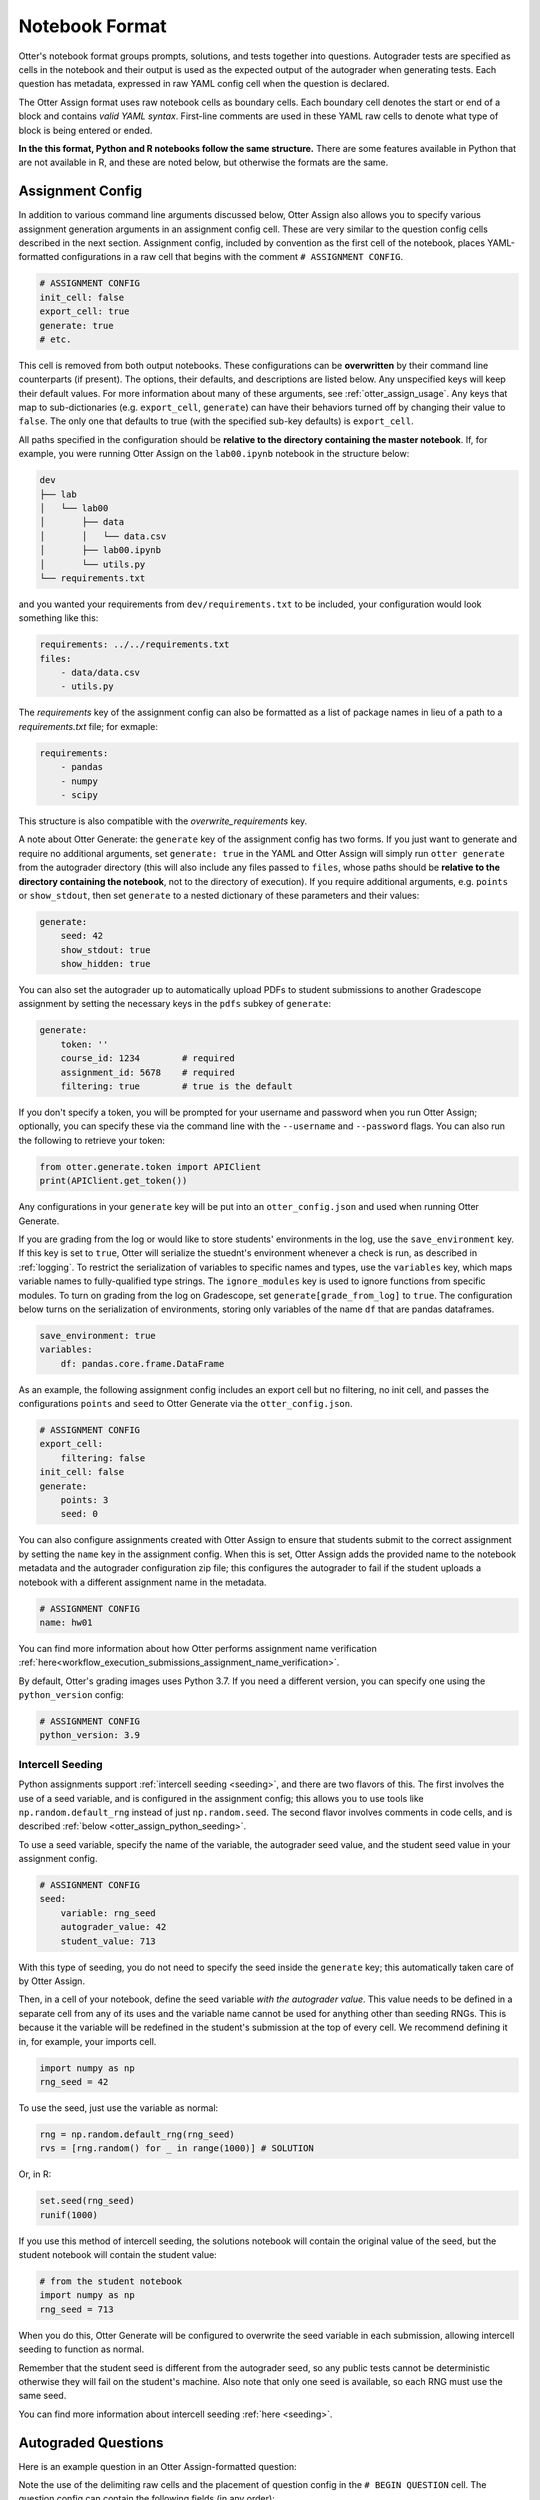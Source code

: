 Notebook Format
===============

Otter's notebook format groups prompts, solutions, and tests together into questions. Autograder tests 
are specified as cells in the notebook and their output is used as the expected output of the 
autograder when generating tests. Each question has metadata, expressed in raw YAML config cell
when the question is declared.

The Otter Assign format uses raw notebook cells as boundary cells. Each boundary cell denotes the
start or end of a block and contains *valid YAML syntax*. First-line comments are used in these YAML
raw cells to denote what type of block is being entered or ended.

**In the this format, Python and R notebooks follow the same structure.** There are some features
available in Python that are not available in R, and these are noted below, but otherwise the formats
are the same.


.. _otter_assign_assignment_metadata:

Assignment Config
-----------------

In addition to various command line arguments discussed below, Otter Assign also allows you to 
specify various assignment generation arguments in an assignment config cell. These are very 
similar to the question config cells described in the next section. Assignment config, included 
by convention as the first cell of the notebook, places YAML-formatted configurations in a raw cell
that begins with the comment ``# ASSIGNMENT CONFIG``.

.. code-block:: yaml

    # ASSIGNMENT CONFIG
    init_cell: false
    export_cell: true
    generate: true
    # etc.

This cell is removed from both output notebooks. These configurations can be **overwritten** by 
their command line counterparts (if present). The options, their defaults, and descriptions are 
listed below. Any unspecified keys will keep their default values. For more information about many 
of these arguments, see :ref:`otter_assign_usage`. Any keys that map to 
sub-dictionaries (e.g. ``export_cell``, ``generate``) can have their behaviors turned off by 
changing their value to ``false``. The only one that defaults to true (with the specified sub-key 
defaults) is ``export_cell``.

.. fica:: otter.assign.assignment.Assignment

All paths specified in the configuration should be **relative to the directory containing the master 
notebook**. If, for example, you were running Otter Assign on the ``lab00.ipynb`` notebook in the 
structure below:

.. code-block::

    dev
    ├── lab
    │   └── lab00
    │       ├── data
    │       │   └── data.csv
    │       ├── lab00.ipynb
    │       └── utils.py
    └── requirements.txt

and you wanted your requirements from ``dev/requirements.txt`` to be included, your configuration would 
look something like this:

.. code-block:: yaml

    requirements: ../../requirements.txt
    files:
        - data/data.csv
        - utils.py

The `requirements` key of the assignment config can also be formatted as a list of package names in
lieu of a path to a `requirements.txt` file; for exmaple:

.. code-block:: yaml

    requirements:
        - pandas
        - numpy
        - scipy

This structure is also compatible with the `overwrite_requirements` key.

A note about Otter Generate: the ``generate`` key of the assignment config has two forms. If you 
just want to generate and require no additional arguments, set ``generate: true`` in the YAML and 
Otter Assign will simply run ``otter generate`` from the autograder directory (this will also 
include any files passed to ``files``, whose paths should be **relative to the directory containing 
the notebook**, not to the directory of execution). If you require additional arguments, e.g. 
``points`` or ``show_stdout``, then set ``generate`` to a nested dictionary of these parameters and 
their values:

.. code-block:: yaml

    generate:
        seed: 42
        show_stdout: true
        show_hidden: true

You can also set the autograder up to automatically upload PDFs to student submissions to another 
Gradescope assignment by setting the necessary keys in the ``pdfs`` subkey of ``generate``:

.. code-block:: yaml

    generate:
        token: ''
        course_id: 1234        # required
        assignment_id: 5678    # required
        filtering: true        # true is the default

If you don't specify a token, you will be prompted for your username and password when you run Otter
Assign; optionally, you can specify these via the command line with the ``--username`` and 
``--password`` flags. You can also run the following to retrieve your token:

.. code-block:: python

    from otter.generate.token import APIClient
    print(APIClient.get_token())

Any configurations in your ``generate`` key will be put into an ``otter_config.json`` and used when
running Otter Generate.

If you are grading from the log or would like to store students' environments in the log, use the 
``save_environment`` key. If this key is set to ``true``, Otter will serialize the stuednt's 
environment whenever a check is run, as described in :ref:`logging`. To restrict the 
serialization of variables to specific names and types, use the ``variables`` key, which maps 
variable names to fully-qualified type strings. The ``ignore_modules`` key is used to ignore 
functions from specific modules. To turn on grading from the log on Gradescope, set 
``generate[grade_from_log]`` to ``true``. The configuration below turns on the serialization of 
environments, storing only variables of the name ``df`` that are pandas dataframes.

.. code-block:: yaml

    save_environment: true
    variables:
        df: pandas.core.frame.DataFrame

As an example, the following assignment config includes an export cell but no filtering, no init 
cell, and passes the configurations ``points`` and ``seed`` to Otter Generate via the 
``otter_config.json``.

.. code-block:: yaml

    # ASSIGNMENT CONFIG
    export_cell:
        filtering: false
    init_cell: false
    generate:
        points: 3
        seed: 0

You can also configure assignments created with Otter Assign to ensure that students submit to the
correct assignment by setting the ``name`` key in the assignment config. When this is set, Otter
Assign adds the provided name to the notebook metadata and the autograder configuration zip file;
this configures the autograder to fail if the student uploads a notebook with a different assignment
name in the metadata.

.. code-block:: yaml

    # ASSIGNMENT CONFIG
    name: hw01

You can find more information about how Otter performs assignment name verification
:ref:`here<workflow_execution_submissions_assignment_name_verification>`.

By default, Otter's grading images uses Python 3.7. If you need a different version, you can
specify one using the ``python_version`` config:

.. code-block:: yaml

    # ASSIGNMENT CONFIG
    python_version: 3.9


.. _otter_assign_seed_variables:

Intercell Seeding
+++++++++++++++++

Python assignments support :ref:`intercell seeding <seeding>`, and there are two flavors of this. 
The first involves the use of a seed variable, and is configured in the assignment config; this 
allows you to use tools like ``np.random.default_rng`` instead of just ``np.random.seed``. The 
second flavor involves comments in code cells, and is described 
:ref:`below <otter_assign_python_seeding>`.

To use a seed variable, specify the name of the variable, the autograder seed value, and the student
seed value in your assignment config.

.. code-block:: yaml

    # ASSIGNMENT CONFIG
    seed:
        variable: rng_seed
        autograder_value: 42
        student_value: 713

With this type of seeding, you do not need to specify the seed inside the ``generate`` key; this
automatically taken care of by Otter Assign.

Then, in a cell of your notebook, define the seed variable *with the autograder value*. This value
needs to be defined in a separate cell from any of its uses and the variable name cannot be used
for anything other than seeding RNGs. This is because it the variable will be redefined in the 
student's submission at the top of every cell. We recommend defining it in, for example, your 
imports cell.

.. code-block:: python

    import numpy as np
    rng_seed = 42

To use the seed, just use the variable as normal:

.. code-block:: python

    rng = np.random.default_rng(rng_seed)
    rvs = [rng.random() for _ in range(1000)] # SOLUTION

Or, in R:

.. code-block:: r

    set.seed(rng_seed)
    runif(1000)

If you use this method of intercell seeding, the solutions notebook will contain the original value
of the seed, but the student notebook will contain the student value:

.. code-block:: python

    # from the student notebook
    import numpy as np
    rng_seed = 713

When you do this, Otter Generate will be configured to overwrite the seed variable in each submission,
allowing intercell seeding to function as normal.

Remember that the student seed is different from the autograder seed, so any public tests cannot be
deterministic otherwise they will fail on the student's machine. Also note that only one seed is
available, so each RNG must use the same seed.

You can find more information about intercell seeding :ref:`here <seeding>`.


Autograded Questions
--------------------

Here is an example question in an Otter Assign-formatted question:

.. raw:: html

    <iframe src="../../_static/notebooks/html/assign-code-question-v1.html"></iframe>


Note the use of the delimiting raw cells and the placement of question config in the ``# BEGIN
QUESTION`` cell. The question config can contain the following fields (in any order):

.. fica:: otter.assign.question_config.QuestionConfig

As an example, the question config below indicates an autograded question ``q1`` that should be
included in the filtered PDF.

.. code-block:: yaml

    # BEGIN QUESTION
    name: q1
    export: true


.. _otter_assign_python_solution_removal:

Solution Removal
++++++++++++++++

Solution cells contain code formatted in such a way that the assign parser replaces lines or portions 
of lines with prespecified prompts. Otter uses the same solution replacement rules as jAssign. From 
the `jAssign docs <https://github.com/okpy/jassign/blob/master/docs/notebook-format.md>`_:

* A line ending in ``# SOLUTION`` will be replaced by ``...`` (or ``NULL # YOUR CODE HERE`` in R), 
  properly indented. If that line is an assignment statement, then only the expression(s) after the
  ``=`` symbol (or the ``<-`` symbol in R) will be replaced.
* A line ending in ``# SOLUTION NO PROMPT`` or ``# SEED`` will be removed.
* A line ``# BEGIN SOLUTION`` or ``# BEGIN SOLUTION NO PROMPT`` must be paired with
  a later line ``# END SOLUTION``. All lines in between are replaced with ``...`` 
  (or ``# YOUR CODE HERE`` in R) or removed completely in the case of ``NO PROMPT``.
* A line ``""" # BEGIN PROMPT`` must be paired with a later line ``""" # END
  PROMPT``. The contents of this multiline string (excluding the ``# BEGIN
  PROMPT``) appears in the student cell. Single or double quotes are allowed.
  Optionally, a semicolon can be used to suppress output: ``"""; # END PROMPT``



.. code-block:: python

    def square(x):
        y = x * x # SOLUTION NO PROMPT
        return y # SOLUTION

    nine = square(3) # SOLUTION

would be presented to students as

.. code-block:: python

    def square(x):
        ...

    nine = ...

And

.. code-block:: python

    pi = 3.14
    if True:
        # BEGIN SOLUTION
        radius = 3
        area = radius * pi * pi
        # END SOLUTION
        print('A circle with radius', radius, 'has area', area)

    def circumference(r):
        # BEGIN SOLUTION NO PROMPT
        return 2 * pi * r
        # END SOLUTION
        """ # BEGIN PROMPT
        # Next, define a circumference function.
        pass
        """; # END PROMPT

would be presented to students as

.. code-block:: python

    pi = 3.14
    if True:
        ...
        print('A circle with radius', radius, 'has area', area)

    def circumference(r):
        # Next, define a circumference function.
        pass

For R,

.. code-block:: r

    # BEGIN SOLUTION
    square <- function(x) {
        return(x ^ 2)
    }
    # END SOLUTION
    x2 <- square(25)

would be presented to students  as

.. code-block:: r

    ...
    x2 <- square(25)


Test Cells
++++++++++

Any cells within the ``# BEGIN TESTS`` and ``# END TESTS`` boundary cells are considered test cells.
Each test cell corresponds to a single test case. There are two types of tests: public and hidden tests.
Tests are public by default but can be hidden by adding the ``# HIDDEN`` comment as the first line
of the cell. A hidden test is not distributed to students, but is used for scoring their work.

Test cells also support test case-level metadata. If your test requires metadata beyond whether the 
test is hidden or not, specify the test by including a mutliline string at the top of the cell that 
includes YAML-formatted test config. For example,

.. code-block:: python

    """ # BEGIN TEST CONFIG
    points: 1
    success_message: Good job!
    """ # END TEST CONFIG
    ...  # your test goes here

The test config supports the following keys with the defaults specified below:

.. code-block:: yaml

    hidden: false          # whether the test is hidden
    points: null           # the point value of the test
    success_message: null  # a messsge to show to the student when the test case passes
    failure_message: null  # a messsge to show to the student when the test case fails

Because points can be specified at the question level and at the test case level, Otter will resolve
the point value of each test case as described :ref:`here <test_files_python_resolve_point_values>`.

**If a question has no solution cell provided**, the question will either be removed from the output 
notebook entirely if it has only hidden tests or will be replaced with an unprompted 
``Notebook.check`` cell that runs those tests. In either case, the test files are written, but this 
provides a way of defining additional test cases that do not have public versions. Note, however, 
that the lack of a ``Notebook.check`` cell for questions with only hidden tests means that the tests 
are run *at the end of execution*, and therefore are not robust to variable name collisions.

Because Otter supports two different types of test files, test cells can be written in two different 
ways.


OK-Formatted Test Cells
???????????????????????

To use OK-formatted tests, which are the default for Otter Assign, you can write the test code in a test 
cell; Otter Assign will parse the output of the cell to write a doctest for the question, which will 
be used for the test case. **Make sure that only the last line of the cell produces any output, 
otherwise the test will fail.**


Exception-Based Test Cells
??????????????????????????

To use Otter's exception-based tests, you must set ``tests: ok_format: false`` in your assignment 
config. Your test cells should define
a test case function as described :ref:`here <test_files_python_exception_based>`. You can run the
test in the master notebook by calling the function, but you should make  sure that this call is 
"ignored" by Otter Assign so that it's not included in the test file by appending ``# IGNORE`` to the
end of line. You should *not* add the ``test_case`` decorator; Otter Assign will do this for you. 

For example,

.. code-block:: python

    """ # BEGIN TEST CONFIG
    points: 0.5
    """ # END TEST CONFIG
    def test_validity(arr):
        assert len(arr) == 10
        assert (0 <= arr <= 1).all()

    test_validity(arr)  # IGNORE

It is important to note that the exception-based test files are executed before the student's global
environment is provided, so no work should be performed outside the test case function that relies
on student code, and any libraries or other variables declared in the student's environment must be
passed in as arguments, otherwise the test will fail.

For example,

.. code-block:: python

    def test_values(arr):
        assert np.allclose(arr, [1.2, 3.4, 5.6])  # this will fail, because np is not in the test file

    def test_values(np, arr):
        assert np.allclose(arr, [1.2, 3.4, 5.6])  # this works

    def test_values(env):
        assert env["np"].allclose(env["arr"], [1.2, 3.4, 5.6])  # this also works


.. _otter_assign_r_test_cells:

R Test Cells
????????????

Test cells in R notebooks are like a cross between exception-based test cells and OK-formatted test
cells: the checks in the cell do not need to be wrapped in a function, but the passing or failing of
the test is determined by whether it raises an error, not by checking the output. For example,

.. code-block:: r

    . = " # BEGIN TEST CONFIG
    hidden: true
    points: 1
    " # END TEST CONFIG
    testthat::expect_equal(sieve(3), c(2, 3))


.. _otter_assign_python_seeding:

Intercell Seeding
+++++++++++++++++

The second flavor of intercell seeding involves writing a line that ends with ``# SEED``; when Otter 
Assign runs, this line will be removed from the student version of the notebook. This allows 
instructors to write code with deterministic output, with which hidden tests can be generated.

For example, the first line of the cell below would be removed in the student version of the notebook.

.. code-block:: python

    np.random.seed(42) # SEED
    rvs = [np.random.random() for _ in range(1000)] # SOLUTION

The same caveats apply for this type of seeding as :ref:`above <otter_assign_seed_variables>`.


R Example
+++++++++

Here is an example autograded question for R:

.. raw:: html

    <iframe src="../../_static/notebooks/html/assign-r-code-question-v1.html"></iframe>


.. _otter_assign_python_manual_questions:

Manually-Graded Questions
-------------------------

Otter Assign also supports manually-graded questions using a similar specification to the one 
described above. To indicate a manually-graded question, set ``manual: true`` in the question 
config. 

.. raw:: html

    <iframe src="../../_static/notebooks/html/assign-written-question-v1.html"></iframe>

A manually-graded question can have an optional prompt block and a required solution block. If the
solution has any code cells, they will have their syntax transformed by the solution removal rules
listed above.

If there is a prompt for manually-graded questions, then this prompt is included unchanged in the 
output. If none is present, Otter Assign automatically adds a Markdown cell with the contents 
``_Type your answer here, replacing this text._`` if the solution block has any Markdown cells in it.

Here is an example of a manually-graded code question:

.. raw:: html

    <iframe src="../../_static/notebooks/html/assign-manual-code-question-v1.html"></iframe>

Manually graded questions are automatically enclosed in ``<!-- BEGIN QUESTION -->`` and ``<!-- END 
QUESTION -->`` tags by Otter Assign so that only these questions are exported to the PDF when 
filtering is turned on (the default). In the autograder notebook, this includes the question cell, 
prompt cell, and solution cell. In the student notebook, this includes only the question and prompt 
cells. The ``<!-- END QUESTION -->`` tag is automatically inserted at the top of the next cell if it 
is a Markdown cell or in a new Markdown cell before the next cell if it is not.


Ignoring Cells
--------------

For any cells that you don't want to be included in *either* of the output notebooks that are 
present in the master notebook, include a line at the top of the cell with the ``## Ignore ##`` 
comment (case insensitive) just like with test cells. Note that this also works for Markdown cells 
with the same syntax.

.. code-block:: python

    ## Ignore ##
    print("This cell won't appear in the output.")


Student-Facing Plugins
----------------------

Otter supports student-facing plugin events via the ``otter.Notebook.run_plugin`` method. To include 
a student-facing plugin call in the resulting versions of your master notebook, add a multiline 
plugin config string to a code cell of your choosing. The plugin config should be YAML-formatted as 
a mutliline comment-delimited string, similar to the solution and prompt blocks above. The comments 
``# BEGIN PLUGIN`` and ``# END PLUGIN`` should be used on the lines with the triple-quotes to delimit 
the YAML's boundaries. There is one required configuration: the plugin name, which should be a 
fully-qualified importable string that evaluates to a plugin that inherits from 
``otter.plugins.AbstractOtterPlugin``. 

There are two optional configurations: ``args`` and ``kwargs``. ``args`` should be a list of 
additional arguments to pass to the plugin. These will be left unquoted as-is, so you can pass 
variables in the notebook to the plugin just by listing them. ``kwargs`` should be a dictionary that 
mappins keyword argument names to values; thse will also be added to the call in ``key=value`` 
format.

Here is an example of plugin replacement in Otter Assign:

.. raw:: html

    <iframe src="../../_static/notebooks/html/assign-plugin.html"></iframe>

*Note that student-facing plugins are not supported with R assignments.*


Running on Non-standard Python Environments
-------------------------------------------

For non-standard Python notebook environments (which use their own interpreters, such as Colab or
Jupyterlite), some Otter features are disabled and the the notebooks that are produced for running
on those environments are slightly different. To indicate that the notebook produce by Otter Assign
is going to be run in such an environment, use the ``runs_on`` assignment configuration. It
currently supports these values:

* ``default``, indicating a normal IPython environment (the default value)
* ``colab``, indicating that the notebook will be used on Google Colab
* ``jupyterlite``, indicating that the notebook will be used on Jupyterlite (or any environment
  using the Pyolite kernel)


Sample Notebook
---------------

You can find a sample Python notebook `here <https://github.com/ucbds-infra/otter-grader/blob/master/docs/_static/notebooks/assign-full-example-v1.ipynb>`_.
